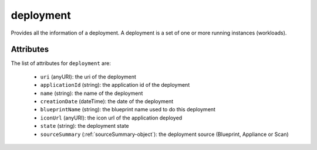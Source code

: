 .. Copyright FUJITSU LIMITED 2019

.. _deployment-object:

deployment
==========

Provides all the information of a deployment. A deployment is a set of one or more running instances (workloads).

Attributes
~~~~~~~~~~

The list of attributes for ``deployment`` are:

	* ``uri`` (anyURI): the uri of the deployment
	* ``applicationId`` (string): the application id of the deployment
	* ``name`` (string): the name of the deployment
	* ``creationDate`` (dateTime): the date of the deployment
	* ``blueprintName`` (string): the blueprint name used to do this deployment
	* ``iconUrl`` (anyURI): the icon url of the application deployed
	* ``state`` (string): the deployment state
	* ``sourceSummary`` (:ref:`sourceSummary-object`): the deployment source (Blueprint, Appliance or Scan)


